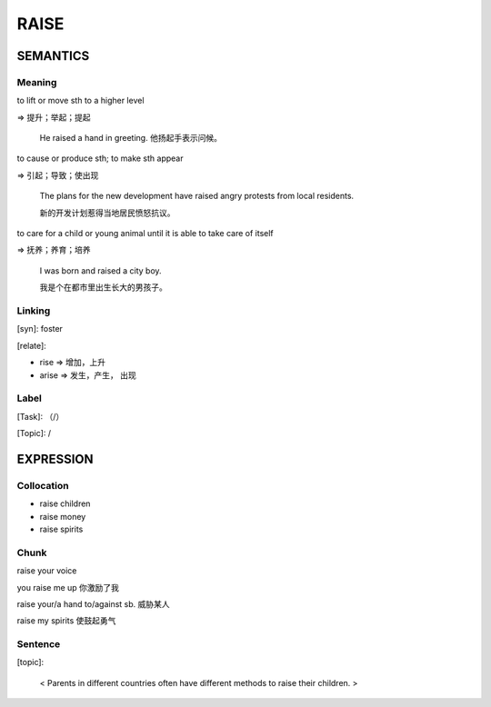 RAISE
=========


SEMANTICS
---------

Meaning
```````
to lift or move sth to a higher level

=> 提升；举起；提起

    He raised a hand in greeting. 他扬起手表示问候。

to cause or produce sth; to make sth appear

=> 引起；导致；使出现

    The plans for the new development have raised angry protests from local residents.

    新的开发计划惹得当地居民愤怒抗议。

to care for a child or young animal until it is able to take care of itself

=> 抚养；养育；培养

    I was born and raised a city boy.

    我是个在都市里出生长大的男孩子。

Linking
```````
[syn]: foster

[relate]:

- rise => 增加，上升

- arise => 发生，产生， 出现




Label
`````
[Task]: （/）

[Topic]:  /


EXPRESSION
----------


Collocation
```````````
- raise children

- raise money

- raise spirits

Chunk
`````
raise your voice

you raise me up 你激励了我

raise your/a hand to/against sb. 威胁某人

raise my spirits 使鼓起勇气

Sentence
`````````
[topic]:

    < Parents in different countries often have different methods to
    raise their children. >
